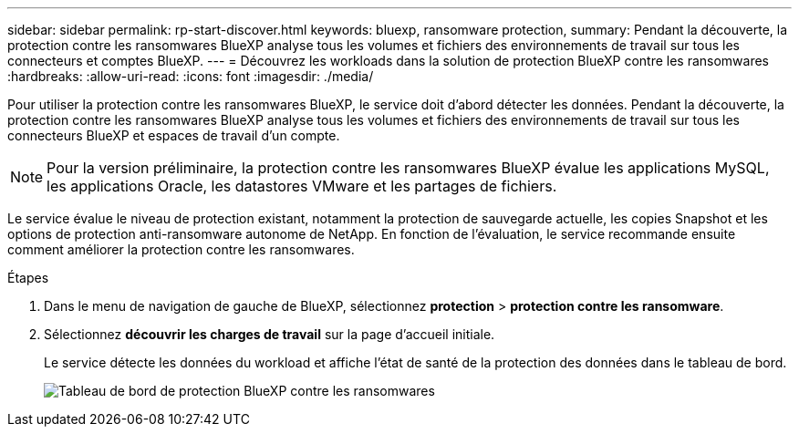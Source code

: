 ---
sidebar: sidebar 
permalink: rp-start-discover.html 
keywords: bluexp, ransomware protection, 
summary: Pendant la découverte, la protection contre les ransomwares BlueXP analyse tous les volumes et fichiers des environnements de travail sur tous les connecteurs et comptes BlueXP. 
---
= Découvrez les workloads dans la solution de protection BlueXP contre les ransomwares
:hardbreaks:
:allow-uri-read: 
:icons: font
:imagesdir: ./media/


[role="lead"]
Pour utiliser la protection contre les ransomwares BlueXP, le service doit d'abord détecter les données. Pendant la découverte, la protection contre les ransomwares BlueXP analyse tous les volumes et fichiers des environnements de travail sur tous les connecteurs BlueXP et espaces de travail d'un compte.


NOTE: Pour la version préliminaire, la protection contre les ransomwares BlueXP évalue les applications MySQL, les applications Oracle, les datastores VMware et les partages de fichiers.

Le service évalue le niveau de protection existant, notamment la protection de sauvegarde actuelle, les copies Snapshot et les options de protection anti-ransomware autonome de NetApp. En fonction de l'évaluation, le service recommande ensuite comment améliorer la protection contre les ransomwares.

.Étapes
. Dans le menu de navigation de gauche de BlueXP, sélectionnez *protection* > *protection contre les ransomware*.
. Sélectionnez *découvrir les charges de travail* sur la page d'accueil initiale.
+
Le service détecte les données du workload et affiche l'état de santé de la protection des données dans le tableau de bord.

+
image:screen-dashboard.png["Tableau de bord de protection BlueXP contre les ransomwares"]


